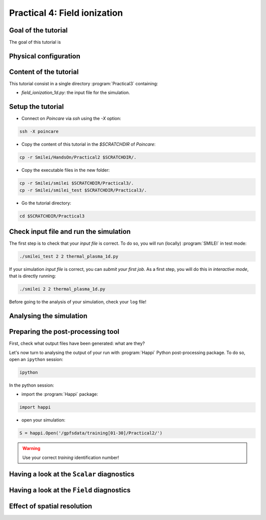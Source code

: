 Practical 4: Field ionization
=============================

Goal of the tutorial
^^^^^^^^^^^^^^^^^^^^

The goal of this tutorial is 

Physical configuration
^^^^^^^^^^^^^^^^^^^^^^



Content of the tutorial
^^^^^^^^^^^^^^^^^^^^^^^
This tutorial consist in a single directory :program:`Practical3` containing:
 
* `field_ionization_1d.py`: the input file for the simulation.


Setup the tutorial
^^^^^^^^^^^^^^^^^^

* Connect on `Poincare` via `ssh` using the `-X` option:

.. code-block:: bash

    ssh -X poincare

* Copy the content of this tutorial in the `$SCRATCHDIR` of `Poincare`:

.. code-block:: bash

    cp -r Smilei/HandsOn/Practical2 $SCRATCHDIR/.

* Copy the executable files in the new folder:

.. code-block:: bash

    cp -r Smilei/smilei $SCRATCHDIR/Practical3/.
    cp -r Smilei/smilei_test $SCRATCHDIR/Practical3/.

* Go the tutorial directory:

.. code-block:: bash

    cd $SCRATCHDIR/Practical3



Check input file and run the simulation
^^^^^^^^^^^^^^^^^^^^^^^^^^^^^^^^^^^^^^^^^^^^

The first step is to check that your `input file` is correct.
To do so, you will run (locally) :program:`SMILEI` in test mode:

.. code-block:: bash

    ./smilei_test 2 2 thermal_plasma_1d.py

If your simulation `input file` is correct, you can `submit your first job`.
As a first step, you will do this in `interactive mode`, that is directly running:

.. code-block:: bash

    ./smilei 2 2 thermal_plasma_1d.py

Before going to the analysis of your simulation, check your ``log`` file!


Analysing the simulation
^^^^^^^^^^^^^^^^^^^^^^^^^

Preparing the post-processing tool
^^^^^^^^^^^^^^^^^^^^^^^^^^^^^^^^^^

First, check what output files have been generated: what are they?

Let's now turn to analysing the output of your run with :program:`Happi` Python post-processing package.
To do so, open an ``ipython`` session:

.. code-block:: bash

    ipython

In the python session:

* import the :program:`Happi` package:

.. code-block:: python

    import happi

* open your simulation:

.. code-block:: python

    S = happi.Open('/gpfsdata/training[01-30]/Practical2/')

.. warning::

    Use your correct `training` identification number!

Having a look at the ``Scalar`` diagnostics
^^^^^^^^^^^^^^^^^^^^^^^^^^^^^^^^^^^^^^^^^^^



Having a look at the ``Field`` diagnostics
^^^^^^^^^^^^^^^^^^^^^^^^^^^^^^^^^^^^^^^^^^


 
Effect of spatial resolution
^^^^^^^^^^^^^^^^^^^^^^^^^^^^

